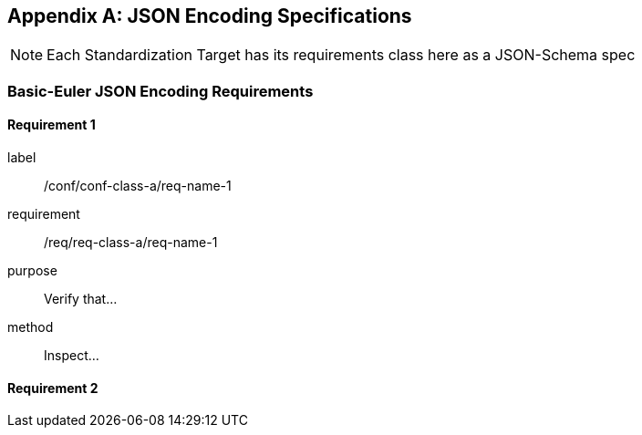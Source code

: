 [[annex-C]]
[appendix,obligation=normative]
== JSON Encoding Specifications

[NOTE]
Each Standardization Target has its requirements class here as a JSON-Schema spec 

=== Basic-Euler JSON Encoding Requirements

==== Requirement 1

[requirement]
====
[%metadata]
label:: /conf/conf-class-a/req-name-1
requirement:: /req/req-class-a/req-name-1
purpose:: Verify that...
method:: Inspect...
====

==== Requirement 2
